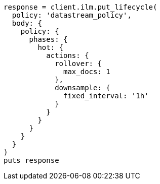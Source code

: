 [source, ruby]
----
response = client.ilm.put_lifecycle(
  policy: 'datastream_policy',
  body: {
    policy: {
      phases: {
        hot: {
          actions: {
            rollover: {
              max_docs: 1
            },
            downsample: {
              fixed_interval: '1h'
            }
          }
        }
      }
    }
  }
)
puts response
----
